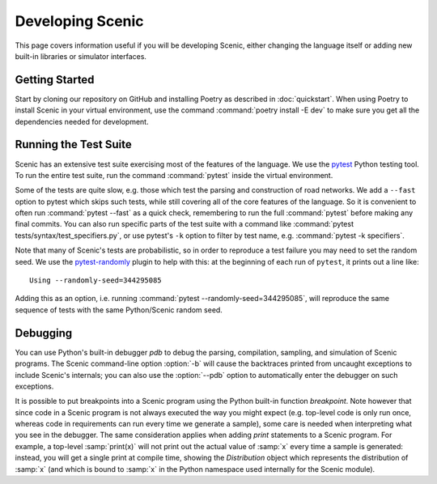 ..  _developing:

Developing Scenic
=================

This page covers information useful if you will be developing Scenic, either changing the
language itself or adding new built-in libraries or simulator interfaces.

Getting Started
---------------

Start by cloning our repository on GitHub and installing Poetry as described in
:doc:`quickstart`. When using Poetry to install Scenic in your virtual environment, use
the command :command:`poetry install -E dev` to make sure you get all the dependencies
needed for development.

Running the Test Suite
----------------------

Scenic has an extensive test suite exercising most of the features of the language. We
use the `pytest <https://docs.pytest.org/en/latest/index.html>`_ Python testing tool. To
run the entire test suite, run the command :command:`pytest` inside the virtual
environment.

Some of the tests are quite slow, e.g. those which test the parsing and construction of
road networks. We add a ``--fast`` option to pytest	which skips such tests, while
still covering all of the core features of the language. So it is convenient to often run
:command:`pytest --fast` as a quick check, remembering to run the full :command:`pytest`
before making any final commits. You can also run specific parts of the test suite with a
command like :command:`pytest tests/syntax/test_specifiers.py`, or use pytest's ``-k``
option to filter by test name, e.g. :command:`pytest -k specifiers`.

Note that many of Scenic's tests are probabilistic, so in order to reproduce a test
failure you may need to set the random seed. We use the
`pytest-randomly <https://github.com/pytest-dev/pytest-randomly>`_ plugin to help with
this: at the beginning of each run of ``pytest``, it prints out a line like::

	Using --randomly-seed=344295085

Adding this as an option, i.e. running :command:`pytest --randomly-seed=344295085`, will
reproduce the same sequence of tests with the same Python/Scenic random seed.

Debugging
---------

You can use Python's built-in debugger `pdb` to debug the parsing, compilation, sampling,
and simulation of Scenic programs. The Scenic command-line option :option:`-b` will cause the
backtraces printed from uncaught exceptions to include Scenic's internals; you can also
use the :option:`--pdb` option to automatically enter the debugger on such exceptions.

It is possible to put breakpoints into a Scenic program using the Python built-in
function `breakpoint`. Note however that since code in a Scenic program is not always
executed the way you might expect (e.g. top-level code is only run once, whereas code in
requirements can run every time we generate a sample), some care is needed when
interpreting what you see in the debugger. The same consideration applies when adding
`print` statements to a Scenic program. For example, a top-level :samp:`print(x)` will
not print out the actual value of :samp:`x` every time a sample is generated: instead,
you will get a single print at compile time, showing the `Distribution` object which
represents the distribution of :samp:`x` (and which is bound to :samp:`x` in the Python
namespace used internally for the Scenic module).
